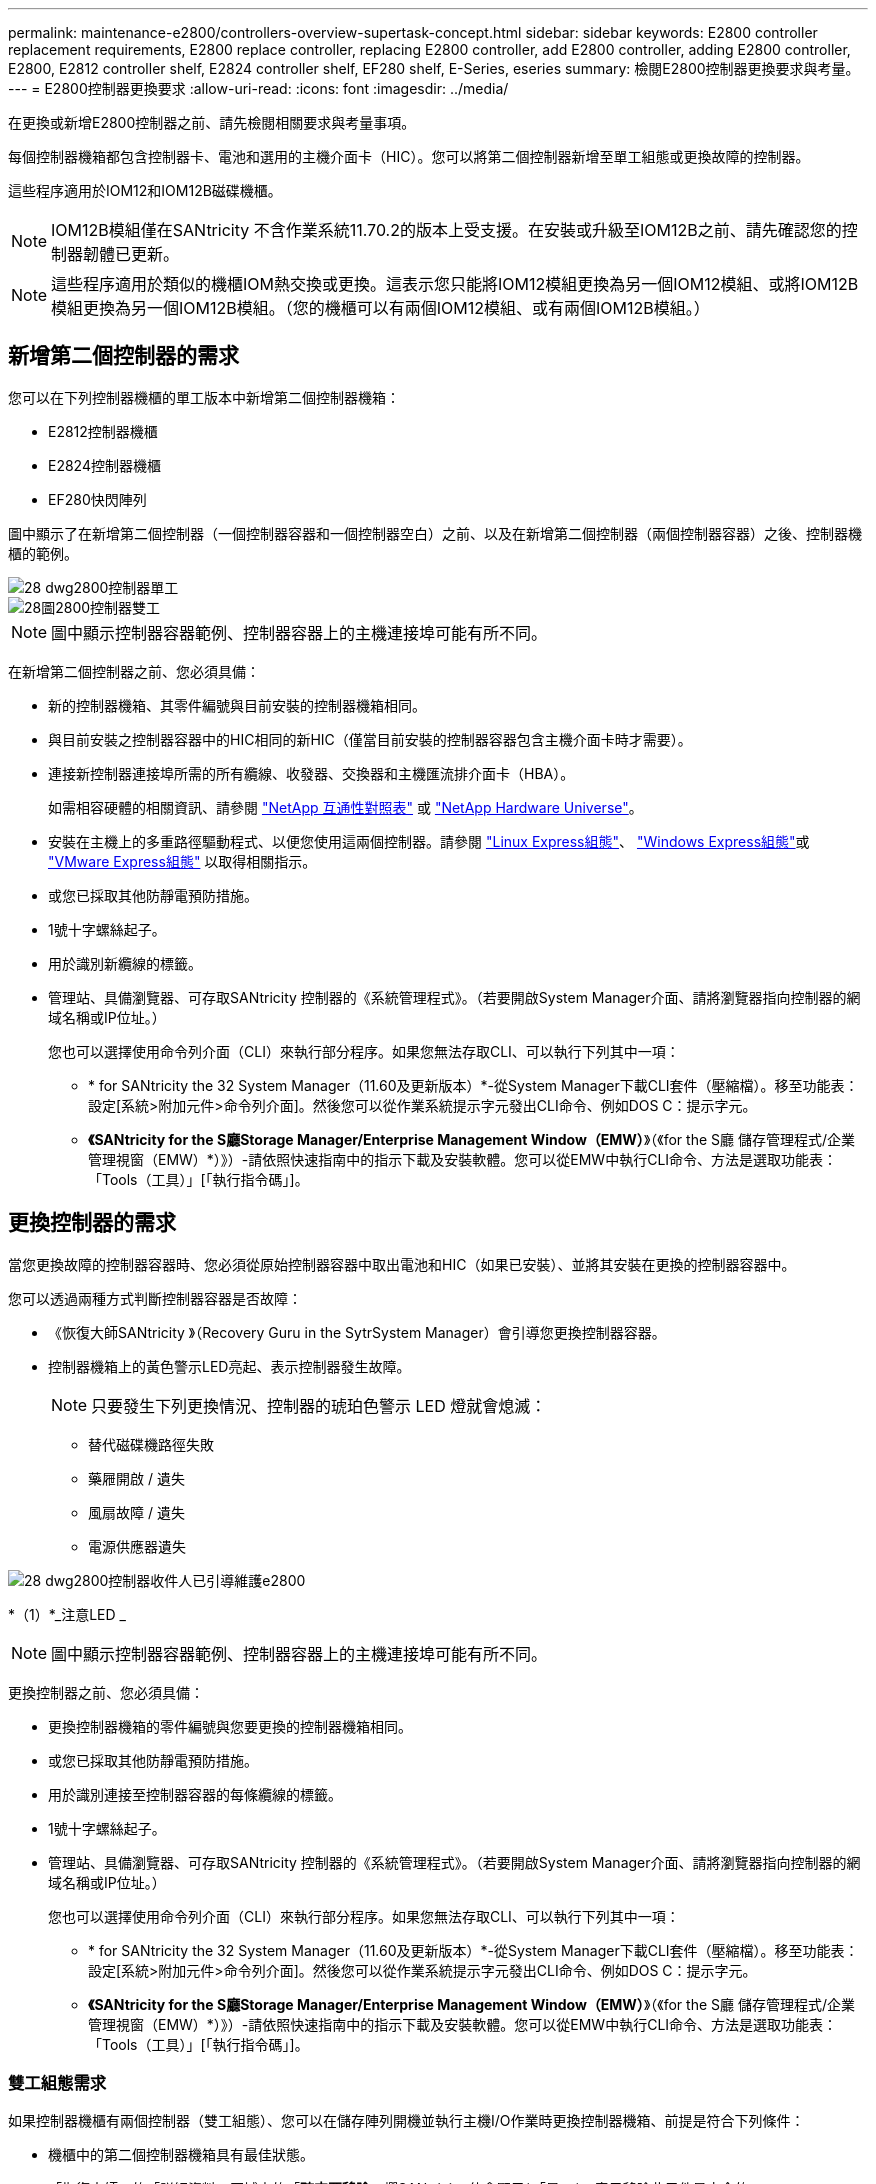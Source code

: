 ---
permalink: maintenance-e2800/controllers-overview-supertask-concept.html 
sidebar: sidebar 
keywords: E2800 controller replacement requirements, E2800 replace controller, replacing E2800 controller, add E2800 controller, adding E2800 controller, E2800, E2812 controller shelf, E2824 controller shelf, EF280 shelf, E-Series, eseries 
summary: 檢閱E2800控制器更換要求與考量。 
---
= E2800控制器更換要求
:allow-uri-read: 
:icons: font
:imagesdir: ../media/


[role="lead"]
在更換或新增E2800控制器之前、請先檢閱相關要求與考量事項。

每個控制器機箱都包含控制器卡、電池和選用的主機介面卡（HIC）。您可以將第二個控制器新增至單工組態或更換故障的控制器。

這些程序適用於IOM12和IOM12B磁碟機櫃。


NOTE: IOM12B模組僅在SANtricity 不含作業系統11.70.2的版本上受支援。在安裝或升級至IOM12B之前、請先確認您的控制器韌體已更新。


NOTE: 這些程序適用於類似的機櫃IOM熱交換或更換。這表示您只能將IOM12模組更換為另一個IOM12模組、或將IOM12B模組更換為另一個IOM12B模組。（您的機櫃可以有兩個IOM12模組、或有兩個IOM12B模組。）



== 新增第二個控制器的需求

您可以在下列控制器機櫃的單工版本中新增第二個控制器機箱：

* E2812控制器機櫃
* E2824控制器機櫃
* EF280快閃陣列


圖中顯示了在新增第二個控制器（一個控制器容器和一個控制器空白）之前、以及在新增第二個控制器（兩個控制器容器）之後、控制器機櫃的範例。

image::../media/28_dwg_2800_controller_simplex.gif[28 dwg2800控制器單工]

image::../media/28_dwg_2800_controller_duplex.gif[28圖2800控制器雙工]


NOTE: 圖中顯示控制器容器範例、控制器容器上的主機連接埠可能有所不同。

在新增第二個控制器之前、您必須具備：

* 新的控制器機箱、其零件編號與目前安裝的控制器機箱相同。
* 與目前安裝之控制器容器中的HIC相同的新HIC（僅當目前安裝的控制器容器包含主機介面卡時才需要）。
* 連接新控制器連接埠所需的所有纜線、收發器、交換器和主機匯流排介面卡（HBA）。
+
如需相容硬體的相關資訊、請參閱 https://mysupport.netapp.com/NOW/products/interoperability["NetApp 互通性對照表"^] 或 http://hwu.netapp.com/home.aspx["NetApp Hardware Universe"^]。

* 安裝在主機上的多重路徑驅動程式、以便您使用這兩個控制器。請參閱 link:../config-linux/index.html["Linux Express組態"]、 link:../config-windows/index.html["Windows Express組態"]或 link:../config-vmware/index.html["VMware Express組態"] 以取得相關指示。
* 或您已採取其他防靜電預防措施。
* 1號十字螺絲起子。
* 用於識別新纜線的標籤。
* 管理站、具備瀏覽器、可存取SANtricity 控制器的《系統管理程式》。（若要開啟System Manager介面、請將瀏覽器指向控制器的網域名稱或IP位址。）
+
您也可以選擇使用命令列介面（CLI）來執行部分程序。如果您無法存取CLI、可以執行下列其中一項：

+
** * for SANtricity the 32 System Manager（11.60及更新版本）*-從System Manager下載CLI套件（壓縮檔）。移至功能表：設定[系統>附加元件>命令列介面]。然後您可以從作業系統提示字元發出CLI命令、例如DOS C：提示字元。
** *《SANtricity for the S廳Storage Manager/Enterprise Management Window（EMW）*》（《for the S廳 儲存管理程式/企業管理視窗（EMW）*）》）-請依照快速指南中的指示下載及安裝軟體。您可以從EMW中執行CLI命令、方法是選取功能表：「Tools（工具）」[「執行指令碼」]。






== 更換控制器的需求

當您更換故障的控制器容器時、您必須從原始控制器容器中取出電池和HIC（如果已安裝）、並將其安裝在更換的控制器容器中。

您可以透過兩種方式判斷控制器容器是否故障：

* 《恢復大師SANtricity 》（Recovery Guru in the SytrSystem Manager）會引導您更換控制器容器。
* 控制器機箱上的黃色警示LED亮起、表示控制器發生故障。
+
[]
====

NOTE: 只要發生下列更換情況、控制器的琥珀色警示 LED 燈就會熄滅：

** 替代磁碟機路徑失敗
** 藥屜開啟 / 遺失
** 風扇故障 / 遺失
** 電源供應器遺失


====


image::../media/28_dwg_2800_controller_attn_led_maint-e2800.gif[28 dwg2800控制器收件人已引導維護e2800]

*（1）*_注意LED _


NOTE: 圖中顯示控制器容器範例、控制器容器上的主機連接埠可能有所不同。

更換控制器之前、您必須具備：

* 更換控制器機箱的零件編號與您要更換的控制器機箱相同。
* 或您已採取其他防靜電預防措施。
* 用於識別連接至控制器容器的每條纜線的標籤。
* 1號十字螺絲起子。
* 管理站、具備瀏覽器、可存取SANtricity 控制器的《系統管理程式》。（若要開啟System Manager介面、請將瀏覽器指向控制器的網域名稱或IP位址。）
+
您也可以選擇使用命令列介面（CLI）來執行部分程序。如果您無法存取CLI、可以執行下列其中一項：

+
** * for SANtricity the 32 System Manager（11.60及更新版本）*-從System Manager下載CLI套件（壓縮檔）。移至功能表：設定[系統>附加元件>命令列介面]。然後您可以從作業系統提示字元發出CLI命令、例如DOS C：提示字元。
** *《SANtricity for the S廳Storage Manager/Enterprise Management Window（EMW）*》（《for the S廳 儲存管理程式/企業管理視窗（EMW）*）》）-請依照快速指南中的指示下載及安裝軟體。您可以從EMW中執行CLI命令、方法是選取功能表：「Tools（工具）」[「執行指令碼」]。






=== 雙工組態需求

如果控制器機櫃有兩個控制器（雙工組態）、您可以在儲存陣列開機並執行主機I/O作業時更換控制器機箱、前提是符合下列條件：

* 機櫃中的第二個控制器機箱具有最佳狀態。
* 「恢復大師」的「詳細資料」區域中的「*確定要移除*」欄SANtricity 位會顯示*「是」*、表示移除此元件是安全的。




=== 單工組態需求

如果您只有一個控制器容器（單工組態）、則在您更換控制器容器之前、將無法存取儲存陣列上的資料。您必須停止主機I/O作業並關閉儲存陣列的電源。
